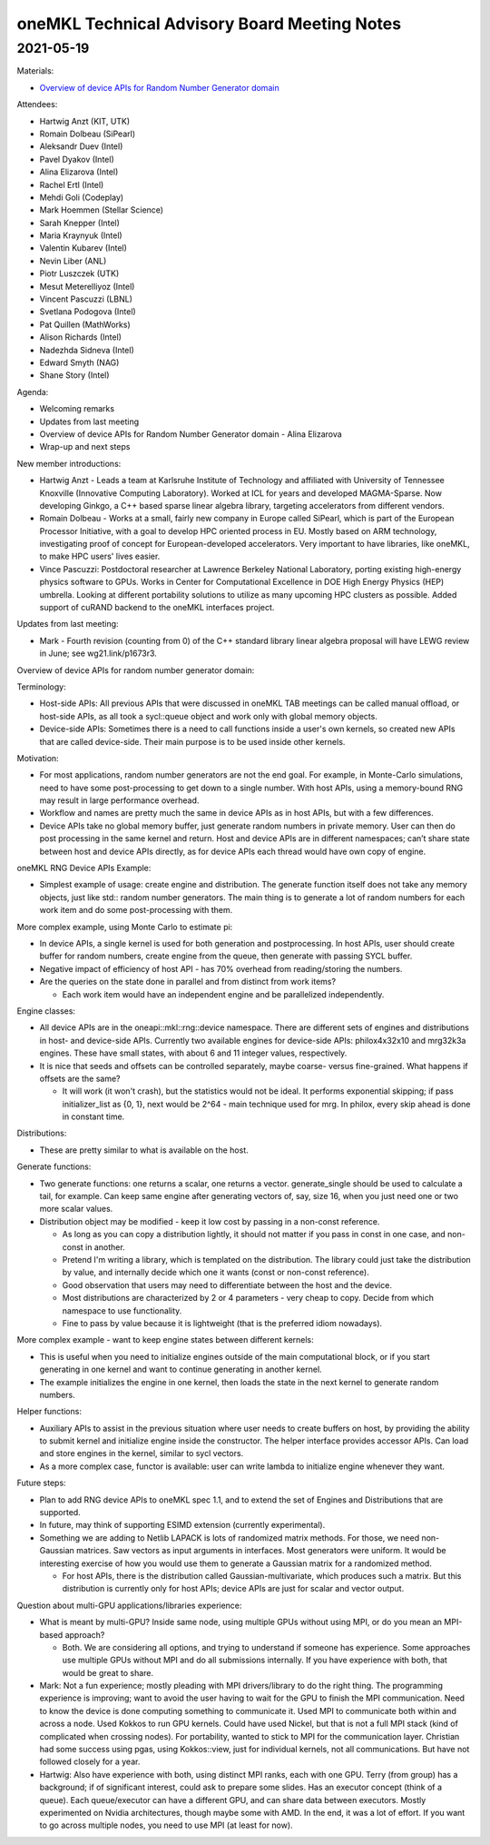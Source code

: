 =============================================
oneMKL Technical Advisory Board Meeting Notes
=============================================

2021-05-19
==========

Materials:

* `Overview of device APIs for Random Number Generator domain <../presentations/2021-05-19_Slides.pdf>`__

Attendees:

* Hartwig Anzt (KIT, UTK)
* Romain Dolbeau (SiPearl)
* Aleksandr Duev (Intel)
* Pavel Dyakov (Intel)
* Alina Elizarova (Intel)
* Rachel Ertl (Intel)
* Mehdi Goli (Codeplay)
* Mark Hoemmen (Stellar Science)
* Sarah Knepper (Intel)
* Maria Kraynyuk (Intel)
* Valentin Kubarev (Intel)
* Nevin Liber (ANL)
* Piotr Luszczek (UTK)
* Mesut Meterelliyoz (Intel)
* Vincent Pascuzzi (LBNL)
* Svetlana Podogova (Intel)
* Pat Quillen (MathWorks)
* Alison Richards (Intel)
* Nadezhda Sidneva (Intel)
* Edward Smyth (NAG)
* Shane Story (Intel)

Agenda:

* Welcoming remarks
* Updates from last meeting
* Overview of device APIs for Random Number Generator domain - Alina Elizarova
* Wrap-up and next steps

New member introductions:

* Hartwig Anzt - Leads a team at Karlsruhe Institute of Technology and affiliated with University of Tennessee Knoxville (Innovative Computing Laboratory). Worked at ICL for years and developed MAGMA-Sparse. Now developing Ginkgo, a C++ based sparse linear algebra library, targeting accelerators from different vendors.

* Romain Dolbeau - Works at a small, fairly new company in Europe called SiPearl, which is part of the European Processor Initiative, with a goal to develop HPC oriented process in EU. Mostly based on ARM technology, investigating proof of concept for European-developed accelerators. Very important to have libraries, like oneMKL, to make HPC users' lives easier.

* Vince Pascuzzi: Postdoctoral researcher at Lawrence Berkeley National Laboratory, porting existing high-energy physics software to GPUs. Works in Center for Computational Excellence in DOE High Energy Physics (HEP) umbrella. Looking at different portability solutions to utilize as many upcoming HPC clusters as possible. Added support of cuRAND backend to the oneMKL interfaces project.


Updates from last meeting:

* Mark - Fourth revision (counting from 0) of the C++ standard library linear algebra proposal will have LEWG review in June; see wg21.link/p1673r3.

Overview of device APIs for random number generator domain:

Terminology:

* Host-side APIs: All previous APIs that were discussed in oneMKL TAB meetings can be called manual offload, or host-side APIs, as all took a sycl::queue object and work only with global memory objects.
* Device-side APIs: Sometimes there is a need to call functions inside a user's own kernels, so created new APIs that are called device-side. Their main purpose is to be used inside other kernels.

Motivation:

* For most applications, random number generators are not the end goal. For example, in Monte-Carlo simulations, need to have some post-processing to get down to a single number. With host APIs, using a memory-bound RNG may result in large performance overhead.
* Workflow and names are pretty much the same in device APIs as in host APIs, but with a few differences.
* Device APIs take no global memory buffer, just generate random numbers in private memory. User can then do post processing in the same kernel and return. Host and device APIs are in different namespaces; can’t share state between host and device APIs directly, as for device APIs each thread would have own copy of engine.

oneMKL RNG Device APIs Example:

* Simplest example of usage: create engine and distribution. The generate function itself does not take any memory objects, just like std:: random number generators. The main thing is to generate a lot of random numbers for each work item and do some post-processing with them.

More complex example, using Monte Carlo to estimate pi:

* In device APIs, a single kernel is used for both generation and postprocessing. In host APIs, user should create buffer for random numbers, create engine from the queue, then generate with passing SYCL buffer.
* Negative impact of efficiency of host API - has 70% overhead from reading/storing the numbers.

* Are the queries on the state done in parallel and from distinct from work items?

  * Each work item would have an independent engine and be parallelized independently.

Engine classes:

* All device APIs are in the oneapi::mkl::rng::device namespace. There are different sets of engines and distributions in host- and device-side APIs.  Currently two available engines for device-side APIs: philox4x32x10 and mrg32k3a engines. These have small states, with about 6 and 11 integer values, respectively.

* It is nice that seeds and offsets can be controlled separately, maybe coarse- versus fine-grained. What happens if offsets are the same?

  * It will work (it won't crash), but the statistics would not be ideal. It performs exponential skipping; if pass initializer_list as {0, 1}, next would be 2^64 - main technique used for mrg. In philox, every skip ahead is done in constant time.

Distributions:

* These are pretty similar to what is available on the host.

Generate functions:

* Two generate functions: one returns a scalar, one returns a vector. generate_single should be used to calculate a tail, for example. Can keep same engine after generating vectors of, say, size 16, when you just need one or two more scalar values.

* Distribution object may be modified - keep it low cost by passing in a non-const reference.

  * As long as you can copy a distribution lightly, it should not matter if you pass in const in one case, and non-const in another.
  * Pretend I'm writing a library, which is templated on the distribution. The library could just take the distribution by value, and internally decide which one it wants (const or non-const reference).
  * Good observation that users may need to differentiate between the host and the device.
  * Most distributions are characterized by 2 or 4 parameters - very cheap to copy. Decide from which namespace to use functionality.
  * Fine to pass by value because it is lightweight (that is the preferred idiom nowadays).

More complex example - want to keep engine states between different kernels:

* This is useful when you need to initialize engines outside of the main computational block, or if you start generating in one kernel and want to continue generating in another kernel.
* The example initializes the engine in one kernel, then loads the state in the next kernel to generate random numbers.

Helper functions:

* Auxiliary APIs to assist in the previous situation where user needs to create buffers on host, by providing the ability to submit kernel and initialize engine inside the constructor. The helper interface provides accessor APIs. Can load and store engines in the kernel, similar to sycl vectors.
* As a more complex case, functor is available: user can write lambda to initialize engine whenever they want.

Future steps:

* Plan to add RNG device APIs to oneMKL spec 1.1, and to extend the set of Engines and Distributions that are supported.
* In future, may think of supporting ESIMD extension (currently experimental).

* Something we are adding to Netlib LAPACK is lots of randomized matrix methods. For those, we need non-Gaussian matrices. Saw vectors as input arguments in interfaces. Most generators were uniform. It would be interesting exercise of how you would use them to generate a Gaussian matrix for a randomized method.

  * For host APIs, there is the distribution called Gaussian-multivariate, which produces such a matrix. But this distribution is currently only for host APIs; device APIs are just for scalar and vector output.


Question about multi-GPU applications/libraries experience:

* What is meant by multi-GPU? Inside same node, using multiple GPUs without using MPI, or do you mean an MPI-based approach?

  * Both. We are considering all options, and trying to understand if someone has experience. Some approaches use multiple GPUs without MPI and do all submissions internally. If you have experience with both, that would be great to share.

* Mark: Not a fun experience; mostly pleading with MPI drivers/library to do the right thing. The programming experience is improving; want to avoid the user having to wait for the GPU to finish the MPI communication. Need to know the device is done computing something to communicate it.  Used MPI to communicate both within and across a node. Used Kokkos to run GPU kernels. Could have used Nickel, but that is not a full MPI stack (kind of complicated when crossing nodes). For portability, wanted to stick to MPI for the communication layer. Christian had some success using pgas, using Kokkos::view, just for individual kernels, not all communications. But have not followed closely for a year.

* Hartwig: Also have experience with both, using distinct MPI ranks, each with one GPU. Terry (from group) has a background; if of significant interest, could ask to prepare some slides. Has an executor concept (think of a queue). Each queue/executor can have a different GPU, and can share data between executors. Mostly experimented on Nvidia architectures, though maybe some with AMD. In the end, it was a lot of effort. If you want to go across multiple nodes, you need to use MPI (at least for now).
